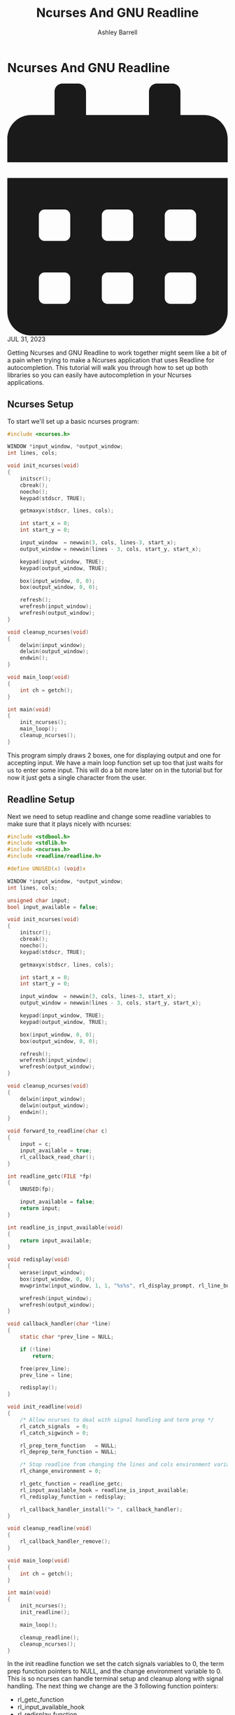 #+TITLE: Ncurses And GNU Readline
#+AUTHOR: Ashley Barrell
#+DESCRIPTION: Tutorial for how to use GNU readline in an ncurses program
#+EXPORT_FILE_NAME: ../../blogs/ncursesandreadline.html
#+OPTIONS: num:nil toc:nil title:nil ^:nil
#+HTML_HEAD: <link rel="stylesheet" href="../css/hydehyde.css">
#+HTML_HEAD: <link rel="stylesheet" href="../css/codestyle.css">
#+HTML_HEAD: <script type="text/JavaScript" src="../js/mode.js"></script>

* Ncurses And GNU Readline

#+HTML: <div class="post__meta">
#+HTML:<svg class="svg-inline--fa fa-calendar-alt fa-w-14" aria-hidden="true" focusable="false" data-prefix="fas" data-icon="calendar-alt" role="img" xmlns="http://www.w3.org/2000/svg" viewBox="0 0 448 512" data-fa-i2svg=""><path fill="currentColor" d="M0 464c0 26.5 21.5 48 48 48h352c26.5 0 48-21.5 48-48V192H0v272zm320-196c0-6.6 5.4-12 12-12h40c6.6 0 12 5.4 12 12v40c0 6.6-5.4 12-12 12h-40c-6.6 0-12-5.4-12-12v-40zm0 128c0-6.6 5.4-12 12-12h40c6.6 0 12 5.4 12 12v40c0 6.6-5.4 12-12 12h-40c-6.6 0-12-5.4-12-12v-40zM192 268c0-6.6 5.4-12 12-12h40c6.6 0 12 5.4 12 12v40c0 6.6-5.4 12-12 12h-40c-6.6 0-12-5.4-12-12v-40zm0 128c0-6.6 5.4-12 12-12h40c6.6 0 12 5.4 12 12v40c0 6.6-5.4 12-12 12h-40c-6.6 0-12-5.4-12-12v-40zM64 268c0-6.6 5.4-12 12-12h40c6.6 0 12 5.4 12 12v40c0 6.6-5.4 12-12 12H76c-6.6 0-12-5.4-12-12v-40zm0 128c0-6.6 5.4-12 12-12h40c6.6 0 12 5.4 12 12v40c0 6.6-5.4 12-12 12H76c-6.6 0-12-5.4-12-12v-40zM400 64h-48V16c0-8.8-7.2-16-16-16h-32c-8.8 0-16 7.2-16 16v48H160V16c0-8.8-7.2-16-16-16h-32c-8.8 0-16 7.2-16 16v48H48C21.5 64 0 85.5 0 112v48h448v-48c0-26.5-21.5-48-48-48z"></path></svg>
#+HTML: JUL 31, 2023
#+HTML: </div>

Getting Ncurses and GNU Readline to work together might seem like a bit of a pain when
trying to make a Ncurses application that uses Readline for autocompletion. This tutorial
will walk you through how to set up both libraries so you can easily have autocompletion in
your Ncurses applications.

** Ncurses Setup
To start we'll set up a basic ncurses program:

#+begin_src C
#include <ncurses.h>

WINDOW *input_window, *output_window;
int lines, cols;

void init_ncurses(void)
{
    initscr();
    cbreak();
    noecho();
    keypad(stdscr, TRUE);

    getmaxyx(stdscr, lines, cols);

    int start_x = 0;
    int start_y = 0;

    input_window  = newwin(3, cols, lines-3, start_x);
    output_window = newwin(lines - 3, cols, start_y, start_x);

    keypad(input_window, TRUE);
    keypad(output_window, TRUE);

    box(input_window, 0, 0);
    box(output_window, 0, 0);

    refresh();
    wrefresh(input_window);
    wrefresh(output_window);
}

void cleanup_ncurses(void)
{
    delwin(input_window);
    delwin(output_window);
    endwin();
}

void main_loop(void)
{
    int ch = getch();
}

int main(void)
{
    init_ncurses();
    main_loop();
    cleanup_ncurses();
}
#+end_src

This program simply draws 2 boxes, one for displaying output and one for accepting input. We have a
main loop function set up too that just waits for us to enter some input. This will do a bit more later
on in the tutorial but for now it just gets a single character from the user.

** Readline Setup
Next we need to setup readline and change some readline variables to make sure that it plays nicely with
ncurses:

#+begin_src C
#include <stdbool.h>
#include <stdlib.h>
#include <ncurses.h>
#include <readline/readline.h>

#define UNUSED(x) (void)x

WINDOW *input_window, *output_window;
int lines, cols;

unsigned char input;
bool input_available = false;

void init_ncurses(void)
{
    initscr();
    cbreak();
    noecho();
    keypad(stdscr, TRUE);

    getmaxyx(stdscr, lines, cols);

    int start_x = 0;
    int start_y = 0;

    input_window  = newwin(3, cols, lines-3, start_x);
    output_window = newwin(lines - 3, cols, start_y, start_x);

    keypad(input_window, TRUE);
    keypad(output_window, TRUE);

    box(input_window, 0, 0);
    box(output_window, 0, 0);

    refresh();
    wrefresh(input_window);
    wrefresh(output_window);
}

void cleanup_ncurses(void)
{
    delwin(input_window);
    delwin(output_window);
    endwin();
}

void forward_to_readline(char c)
{
    input = c;
    input_available = true;
    rl_callback_read_char();
}

int readline_getc(FILE *fp)
{
    UNUSED(fp);

    input_available = false;
    return input;
}

int readline_is_input_available(void)
{
    return input_available;
}

void redisplay(void)
{
    werase(input_window);
    box(input_window, 0, 0);
    mvwprintw(input_window, 1, 1, "%s%s", rl_display_prompt, rl_line_buffer);

    wrefresh(input_window);
    wrefresh(output_window);
}

void callback_handler(char *line)
{
    static char *prev_line = NULL;

    if (!line)
        return;

    free(prev_line);
    prev_line = line;

    redisplay();
}

void init_readline(void)
{
    /* Allow ncurses to deal with signal handling and term prep */
    rl_catch_signals  = 0;
    rl_catch_sigwinch = 0;

    rl_prep_term_function   = NULL;
    rl_deprep_term_function = NULL;

    /* Stop readline from changing the lines and cols environment variables */
    rl_change_environment = 0;

    rl_getc_function = readline_getc;
    rl_input_available_hook = readline_is_input_available;
    rl_redisplay_function = redisplay;

    rl_callback_handler_install("> ", callback_handler);
}

void cleanup_readline(void)
{
    rl_callback_handler_remove();
}

void main_loop(void)
{
    int ch = getch();
}

int main(void)
{
    init_ncurses();
    init_readline();

    main_loop();

    cleanup_readline();
    cleanup_ncurses();
}
#+end_src

In the init readline function we set the catch signals variables to 0, the term prep function pointers to
NULL, and the change environment variable to 0. This is so ncurses can handle terminal setup and cleanup
along with signal handling. The next thing we change are the 3 following function pointers:

- rl_getc_function
- rl_input_available_hook
- rl_redisplay_function

These functions are very simple, rl_getc_function is the input handler for readline to get a single
character. rl_input_available_hook is the function that is used to check if input is available and
rl_redisplay_function is used to redraw the current frame on screen. We will also need to call the
function rl_callback_handler_install as readline does not allow us to use rl_getc_function without
having a callback handler.

We've added a few new functions to the program and I'll explain what each of them do. The
forward_to_readline function simply updates the global input character to the entered character and sets
the input_available variable to true. We then call the rl_callback_read_char function to allow readline
to consume the character.

The readline_getc function simply sets the input_available variable to false and returns the global input
character. This is the function that is called when we call the rl_callback_read_char function. The next
two functions are pretty self explanatory. readline_is_input_available just returns the input_available
variable. We need to wrap this in a function so readline can check if input is actually available. The
redisplay function simply calls wrefresh on both the input and output windows.

The callback_handler function is the function that readline will use when we press the enter key. The
line of text that has been entered will be passed to this function and it is up to us to do something
with it. This function contains a single static variable called prev_line. This is because we need to
keep track of the line as it will be replaced the next time this function is called. Readline heap
allocates the line argument so if we don't keep track of the line and free the memory when it is going
to be replaced we will leak memory. That's why just after the NULL check in the function we're freeing
the prev_line variable and then setting prev_line to the current line. We only need to free the memory
in this function when we're replacing the current line. Readline will free the memory that line was
pointing to but won't free any replacements.

** Updating The Main Loop
Now that we've setup both ncurses and readline we can now update the main loop function to make use of the
readline library.

#+begin_src C
void main_loop(void)
{
    int ch;
    while((ch = wgetch(input_window)))
    {
        switch(ch)
        {
            case KEY_BACKSPACE:
                forward_to_readline(127);
                break;
            default:
                forward_to_readline(ch);
        }
    }
}
#+end_src

We are specifically passing the ascii backspace code for delete to readline as realine expects character
codes to be in ascii format.

If you run the program now you'll be able to use readline but it still won't be great to use... If you try
pressing tab now readline will just display whatever files are in the current directory and it will draw
over our windows. Let's fix that!

** Updating Readline Display Options
There is a very easy way to stop readline from printing the possible matches it finds by passing a
callback to the rl_completion_display_matches_hook function pointer. We simply add this line to the
init_readline function:

#+begin_src C
rl_completion_display_matches_hook = matches_suggestion_display;
#+end_src

And the function to display the completion options looks like this:

#+begin_src C
void matches_suggestion_display(char **matches, int size, int len)
{
    UNUSED(len);
    UNUSED(size);

    werase(output_window);
    box(output_window, 0, 0);

    for (int i = 0; matches[i]; ++i)
        mvwprintw(output_window, 1 + i, 1, "%s", matches[i]);

    wrefresh(output_window);
}
#+end_src

** Adding Custom Completion Options
Now when we hit tab to autocomplete Readline will show a list of what is in the current
directory. This is the default behaviour of Readline and for this tutorial is not really that
useful for us so let's change that! First let's add a list of names that we want:

#+begin_src C
char *my_match_list[] = {
    "Darth Vader",
    "Darth Sidious",
    "Han Solo",
    "Luke Skywalker",
    "Obi Wan Kenobi",
    "Princess Leia",
    NULL /* Last item has to be NULL for Readline */
};
#+end_src

Next we want to add 2 new functions. These will handle checking our list of names and return
any and all matches when the user hits tab:

#+begin_src C
char *matches_completion_generator(const char *text, int state)
{
    static int index, len;
    char *name = NULL;

    if (!state)
    {
        index = 0;
        len = strlen(text);
    }

    while((name = my_match_list[index++]))
    {
        if (strncmp(name, text, len) == 0)
        {
            return strdup(name);
        }
    }

    return NULL;
}

char **match_completion(const char *text, int start, int end)
{
    rl_attempted_completion_over = 1;
    return rl_completion_matches(text, matches_completion_generator);
}
#+end_src

Finally we need to update the init_readline function to tell Readline that we have our own
function for dealing with matches. We also modify the rl_basic_word_break_characters variable
so that when we try and tab complete multiple matches Readline will still attempt to complete
the match. If we leave this as default Realine won't be able to complete a match that has a space
in it when it has multiple potential matches:

#+begin_src C
void init_readline(void)
{
    /* Allow ncurses to deal with signal handling and term prep */
    rl_catch_signals  = 0;
    rl_catch_sigwinch = 0;

    rl_prep_term_function   = NULL;
    rl_deprep_term_function = NULL;

    /* Stop readline from changing the lines and cols environment variables */
    rl_change_environment = 0;

    rl_getc_function = readline_getc;
    rl_input_available_hook = readline_is_input_available;
    rl_redisplay_function = redisplay;

    rl_completion_display_matches_hook = matches_suggestion_display;

    rl_attempted_completion_function = match_completion;
    rl_basic_word_break_characters = "";

    rl_callback_handler_install("> ", callback_handler);
}
#+end_src

That's it! Now if you hit tab you will get a list of names from our

** The Final Program
Here is the full program if you want to simply copy paste this into your code editor/IDE of
choice to dig about in the code and see it actually run:

#+begin_src C
#include <stdbool.h>
#include <stdlib.h>
#include <ncurses.h>
#include <readline/readline.h>

#define UNUSED(x) (void)x

WINDOW *input_window, *output_window;
int lines, cols;

unsigned char input;
bool input_available = false;

char *my_match_list[] = {
    "Darth Vader",
    "Darth Sidious",
    "Han Solo",
    "Luke Skywalker",
    "Obi Wan Kenobi",
    "Princess Leia",
    NULL /* Last item has to be NULL for Readline */
};

void init_ncurses(void)
{
    initscr();
    cbreak();
    noecho();
    keypad(stdscr, TRUE);

    getmaxyx(stdscr, lines, cols);

    int start_x = 0;
    int start_y = 0;

    input_window  = newwin(3, cols, lines-3, start_x);
    output_window = newwin(lines - 3, cols, start_y, start_x);

    keypad(input_window, TRUE);
    keypad(output_window, TRUE);

    box(input_window, 0, 0);
    box(output_window, 0, 0);
}

void cleanup_ncurses(void)
{
    delwin(input_window);
    delwin(output_window);
    endwin();
}

void forward_to_readline(char c)
{
    input = c;
    input_available = true;
    rl_callback_read_char();
}

int readline_getc(FILE *fp)
{
    UNUSED(fp);

    input_available = false;
    return input;
}

int readline_is_input_available(void)
{
    return input_available;
}

void redisplay(void)
{
    werase(input_window);
    box(input_window, 0, 0);
    mvwprintw(input_window, 1, 1, "%s%s", rl_display_prompt, rl_line_buffer);

    wrefresh(output_window);
    wrefresh(input_window);
}

void matches_suggestion_display(char **matches, int size, int len)
{
    UNUSED(len);
    UNUSED(size);

    werase(output_window);
    box(output_window, 0, 0);

    for (int i = 0; matches[i]; ++i)
        mvwprintw(output_window, 1 + i, 1, "%s", matches[i]);

    wrefresh(output_window);
}

void callback_handler(char *line)
{
    static char *prev_line = NULL;

    if (!line)
        return;

    free(prev_line);
    prev_line = line;

    redisplay();
}

char *matches_completion_generator(const char *text, int state)
{
    static int index, len;
    char *name = NULL;

    if (!state)
    {
        index = 0;
        len = strlen(text);
    }

    while((name = my_match_list[index++]))
    {
        if (strncmp(name, text, len) == 0)
        {
            return strdup(name);
        }
    }

    return NULL;
}

char **match_completion(const char *text, int start, int end)
{
    UNUSED(start);
    UNUSED(end);

    rl_attempted_completion_over = 1;
    return rl_completion_matches(text, matches_completion_generator);
}

void init_readline(void)
{
    /* Allow ncurses to deal with signal handling and term prep */
    rl_catch_signals  = 0;
    rl_catch_sigwinch = 0;

    rl_prep_term_function   = NULL;
    rl_deprep_term_function = NULL;

    /* Stop readline from changing the lines and cols environment variables */
    rl_change_environment = 0;

    rl_getc_function = readline_getc;
    rl_input_available_hook = readline_is_input_available;
    rl_redisplay_function = redisplay;

    rl_completion_display_matches_hook = matches_suggestion_display;

    rl_attempted_completion_function = match_completion;
    rl_basic_word_break_characters = "";

    rl_callback_handler_install("> ", callback_handler);
}

void cleanup_readline(void)
{
    rl_callback_handler_remove();
}

void main_loop(void)
{
    int ch;
    while((ch = wgetch(input_window)))
    {
        switch(ch)
        {
            case KEY_BACKSPACE:
                forward_to_readline(127);
                break;
            default:
                forward_to_readline(ch);
        }
    }
}

int main(void)
{
    init_ncurses();
    init_readline();

    main_loop();

    cleanup_readline();
    cleanup_ncurses();
}
#+end_src
